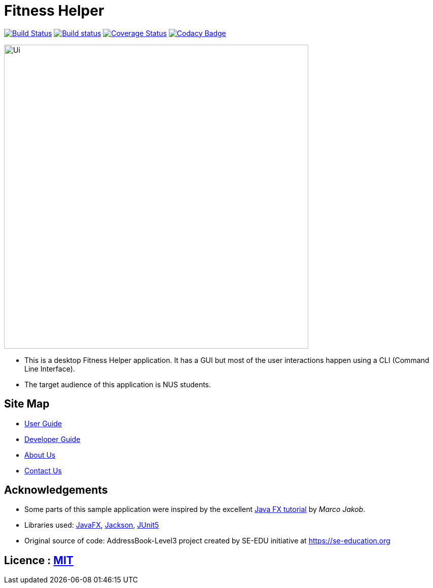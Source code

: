 = Fitness Helper
ifdef::env-github,env-browser[:relfileprefix: docs/]

https://travis-ci.org/AY1920S2-CS2103-T09-4/main[image:https://travis-ci.org/AY1920S2-CS2103-T09-4/main.svg?branch=master[Build Status]]
https://ci.appveyor.com/project/ZhangYiping126/main[image:https://ci.appveyor.com/api/projects/status/t43rgp2dr5qpgsfl?svg=true[Build status]]
https://coveralls.io/github/AY1920S2-CS2103-T09-4/main?branch=master[image:https://coveralls.io/repos/github/AY1920S2-CS2103-T09-4/main/badge.svg?branch=master[Coverage Status]]
https://www.codacy.com/gh/AY1920S2-CS2103-T09-4/main?utm_source=github.com&amp;utm_medium=referral&amp;utm_content=AY1920S2-CS2103-T09-4/main&amp;utm_campaign=Badge_Grade[image:https://api.codacy.com/project/badge/Grade/a63e9ddf5c874d14b9e100210e9ef80a[Codacy Badge]]

ifdef::env-github[]
image::docs/images/Ui.png[width="600"]
endif::[]

ifndef::env-github[]
image::images/Ui.png[width="600"]
endif::[]

* This is a desktop Fitness Helper application. It has a GUI but most of the user interactions happen using a CLI (Command Line Interface).
* The target audience of this application is NUS students.

== Site Map

* <<UserGuide#, User Guide>>
* <<DeveloperGuide#, Developer Guide>>
* <<AboutUs#, About Us>>
* <<ContactUs#, Contact Us>>

== Acknowledgements

* Some parts of this sample application were inspired by the excellent http://code.makery.ch/library/javafx-8-tutorial/[Java FX tutorial] by
_Marco Jakob_.
* Libraries used: https://openjfx.io/[JavaFX], https://github.com/FasterXML/jackson[Jackson], https://github.com/junit-team/junit5[JUnit5]
* Original source of code: AddressBook-Level3 project created by SE-EDU initiative at https://se-education.org

== Licence : link:LICENSE[MIT]
